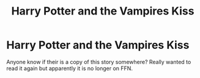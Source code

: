 #+TITLE: Harry Potter and the Vampires Kiss

* Harry Potter and the Vampires Kiss
:PROPERTIES:
:Author: SLM9
:Score: 2
:DateUnix: 1551144155.0
:DateShort: 2019-Feb-26
:FlairText: Fic Search
:END:
Anyone know if their is a copy of this story somewhere? Really wanted to read it again but apparently it is no longer on FFN.

